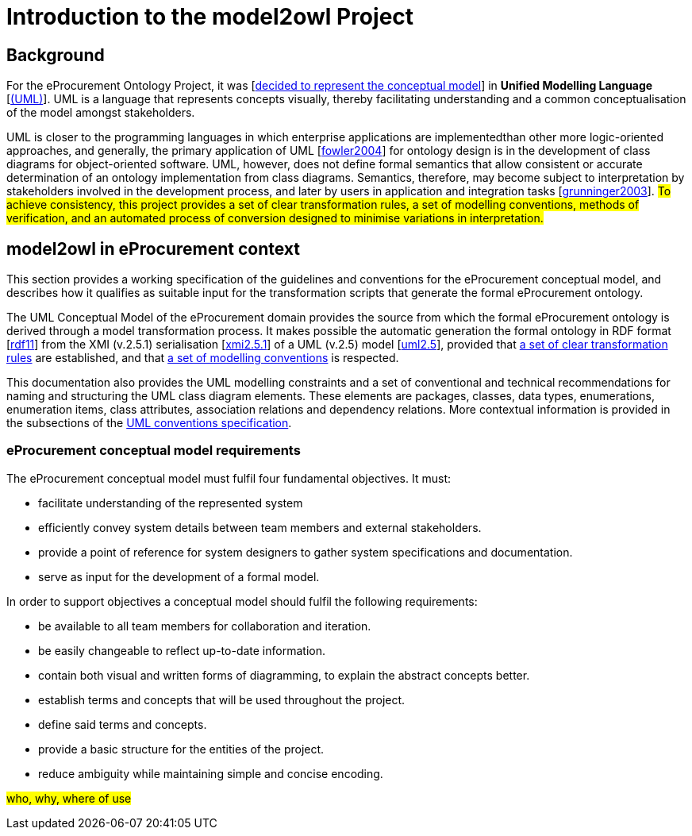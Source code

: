 //[[sec:introduction]]

= Introduction to the model2owl Project

== Background



For the eProcurement Ontology Project, it was [xref:references.adoc#ref:d2.01-2017[decided to represent the conceptual model]] in *Unified Modelling Language* [xref:references.adoc#ref:uml-userguide[(UML)]]. UML is a language that represents concepts visually, thereby facilitating understanding and a common conceptualisation of the model amongst stakeholders.

UML is closer  to the programming languages in which enterprise applications are implementedthan other more logic-oriented approaches, and generally, the primary application of UML [xref:references.adoc#ref:fowler2004[fowler2004]] for ontology design is in the development of class diagrams for object-oriented software. UML, however, does not define formal semantics that allow consistent or accurate determination of an ontology implementation from class diagrams. Semantics, therefore, may become subject to interpretation by stakeholders involved in the development process, and later by users in application and integration tasks [xref:references.adoc#ref:grunninger2003[grunninger2003]]. #To achieve consistency, this project provides  a set of clear transformation rules, a set of modelling conventions, methods of verification, and an automated process of conversion designed to minimise variations in interpretation.#

== model2owl in eProcurement context

This section provides a working specification of the guidelines and conventions for the eProcurement conceptual model, and describes how it qualifies as suitable input for the transformation scripts that generate the formal eProcurement ontology.


The UML Conceptual Model of the eProcurement domain provides the source from which the formal eProcurement ontology is derived through a model transformation process. It makes possible the automatic generation the formal ontology in RDF format [xref:references.adoc#ref:rdf11[rdf11]] from the XMI (v.2.5.1) serialisation [xref:references.adoc#ref:xmi2.5.1[xmi2.5.1]] of a UML (v.2.5) model [xref:references.adoc#ref:uml2.5[uml2.5]], provided that xref:transformation/uml2owl-transformation.adoc[a set of clear transformation rules] are established, and that xref:uml/conceptual-model-conventions.adoc[a set of modelling conventions] is respected.

This documentation also provides the UML modelling constraints and a set of conventional and technical recommendations for naming and structuring the UML class diagram elements. These elements are packages, classes, data types, enumerations, enumeration items, class attributes, association relations and dependency relations. More contextual information is provided in the subsections of the xref::uml/conceptual-model-conventions.adoc[UML conventions specification].

[[sec:requirements]]
=== eProcurement conceptual model requirements

The eProcurement conceptual model must fulfil four fundamental objectives. It must:

* facilitate understanding of the represented system
* efficiently convey system details between team members and external stakeholders.
* provide a point of reference for system designers to gather system specifications and documentation.
* serve as input for the development of a formal model.

In order to support objectives a conceptual model should fulfil the following requirements:

* be available to all team members for collaboration and iteration.
* be easily changeable to reflect up-to-date information.
* contain both visual and written forms of diagramming, to  explain the abstract concepts better.
* establish terms and concepts that will be used throughout the project.
* define said terms and concepts.
* provide a basic structure for the entities of the project.
* reduce ambiguity while maintaining simple and concise encoding.



#who, why, where of use#


